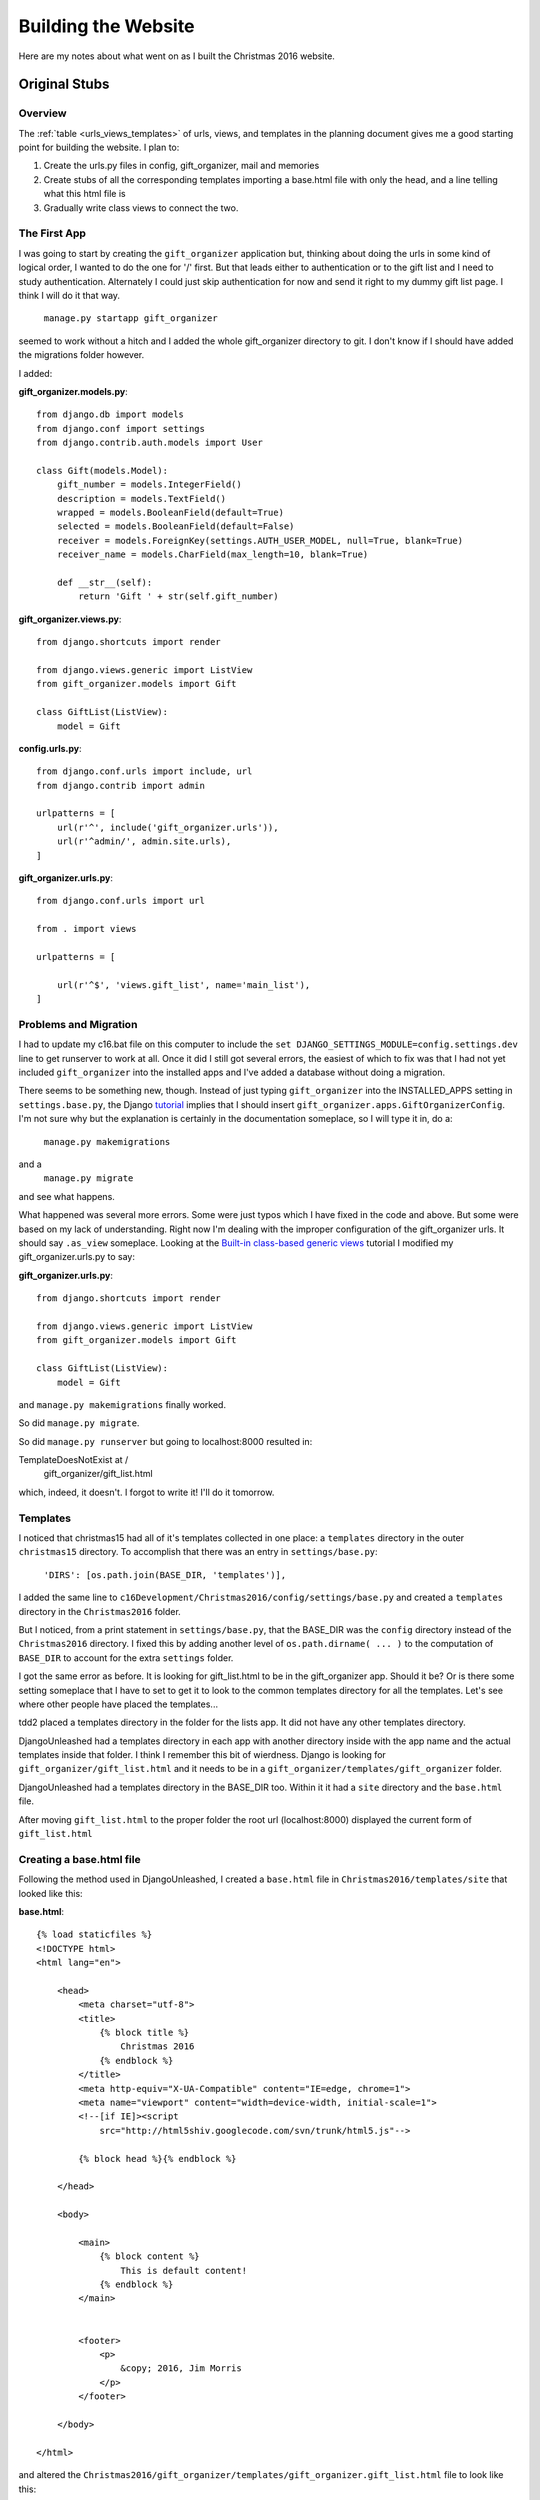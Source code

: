 Building the Website
====================

Here are my notes about what went on as I built the Christmas 2016 website.

Original Stubs
--------------

Overview
++++++++

The :ref:`table <urls_views_templates>` of urls, views, and templates in the planning document gives me a good starting
point for building the website. I plan to:

#. Create the urls.py files in config, gift_organizer, mail and memories

#. Create stubs of all the corresponding templates importing a base.html file with only the head, and a line telling
   what this html file is

#. Gradually write class views to connect the two.

The First App
+++++++++++++

I was going to start by creating the ``gift_organizer`` application but, thinking about doing the urls in some kind of
logical order, I wanted to do the one for '/' first. But that leads either to authentication or to the gift list and I
need to study authentication. Alternately I could just skip authentication for now and send it right to my dummy gift
list page. I think I will do it that way.

    ``manage.py startapp gift_organizer``

seemed to work without a hitch and I added the whole gift_organizer directory to git. I don't know if I should have
added the migrations folder however.

I added:

**gift_organizer.models.py**::

    from django.db import models
    from django.conf import settings
    from django.contrib.auth.models import User

    class Gift(models.Model):
        gift_number = models.IntegerField()
        description = models.TextField()
        wrapped = models.BooleanField(default=True)
        selected = models.BooleanField(default=False)
        receiver = models.ForeignKey(settings.AUTH_USER_MODEL, null=True, blank=True)
        receiver_name = models.CharField(max_length=10, blank=True)

        def __str__(self):
            return 'Gift ' + str(self.gift_number)

**gift_organizer.views.py**::

    from django.shortcuts import render

    from django.views.generic import ListView
    from gift_organizer.models import Gift

    class GiftList(ListView):
        model = Gift

**config.urls.py**::

    from django.conf.urls import include, url
    from django.contrib import admin

    urlpatterns = [
        url(r'^', include('gift_organizer.urls')),
        url(r'^admin/', admin.site.urls),
    ]

**gift_organizer.urls.py**::

    from django.conf.urls import url

    from . import views

    urlpatterns = [

        url(r'^$', 'views.gift_list', name='main_list'),
    ]

Problems and Migration
++++++++++++++++++++++

I had to update my c16.bat file on this computer to include the ``set DJANGO_SETTINGS_MODULE=config.settings.dev`` line
to get runserver to work at all. Once it did I still got several errors, the easiest of which to fix was that I had
not yet included ``gift_organizer`` into the installed apps and I've added a database without doing a migration.

There seems to be something new, though. Instead of just typing ``gift_organizer`` into the INSTALLED_APPS setting in
``settings.base.py``, the Django `tutorial <https://docs.djangoproject.com/en/1.10/intro/tutorial02/>`_ implies
that I should insert ``gift_organizer.apps.GiftOrganizerConfig``. I'm not sure why but the explanation is certainly in
the documentation someplace, so I will type it in, do a:

    ``manage.py makemigrations``

and a
    ``manage.py migrate``

and see what happens.

What happened was several more errors. Some were just typos which I have fixed in the code and above. But some were
based on my lack of understanding. Right now I'm dealing with the improper configuration of the gift_organizer urls.
It should say ``.as_view`` someplace. Looking at the
`Built-in class-based generic views <https://docs.djangoproject.com/en/1.10/topics/class-based-views/generic-display/>`_
tutorial I modified my gift_organizer.urls.py to say:

**gift_organizer.urls.py**::

    from django.shortcuts import render

    from django.views.generic import ListView
    from gift_organizer.models import Gift

    class GiftList(ListView):
        model = Gift

and ``manage.py makemigrations`` finally worked.

So did ``manage.py migrate``.

So did ``manage.py runserver`` but going to localhost:8000 resulted in:

TemplateDoesNotExist at /
    gift_organizer/gift_list.html

which, indeed, it doesn't.  I forgot to write it! I'll do it tomorrow.

Templates
+++++++++

I noticed that christmas15 had all of it's templates collected in one place:  a ``templates`` directory in the outer
``christmas15`` directory.  To accomplish that there was an entry in ``settings/base.py``:

    ``'DIRS': [os.path.join(BASE_DIR, 'templates')],``

I added the same line to ``c16Development/Christmas2016/config/settings/base.py`` and created a ``templates`` directory
in the ``Christmas2016`` folder.

But I noticed, from a print statement in ``settings/base.py``, that the BASE_DIR was the ``config`` directory instead of the
``Christmas2016`` directory. I fixed this by adding another level of ``os.path.dirname( ... )`` to the computation of
``BASE_DIR`` to account for the extra ``settings`` folder.

I got the same error as before. It is looking for gift_list.html to be in the gift_organizer app. Should it be? Or is
there some setting someplace that I have to set to get it to look to the common templates directory for all the
templates. Let's see where other people have placed the templates...

tdd2 placed a templates directory in the folder for the lists app. It did not have any other templates directory.

DjangoUnleashed had a templates directory in each app with another directory inside with the app name and the actual
templates inside that folder. I think I remember this bit of wierdness. Django is looking for
``gift_organizer/gift_list.html`` and it needs to be in a ``gift_organizer/templates/gift_organizer`` folder.

DjangoUnleashed had a templates directory in the BASE_DIR too. Within it it had a ``site`` directory and the
``base.html`` file.

After moving ``gift_list.html`` to the proper folder the root url (localhost:8000) displayed the current form of
``gift_list.html``

Creating a base.html file
+++++++++++++++++++++++++

Following the method used in DjangoUnleashed, I created a ``base.html`` file in ``Christmas2016/templates/site`` that
looked like this:

**base.html**::

    {% load staticfiles %}
    <!DOCTYPE html>
    <html lang="en">

        <head>
            <meta charset="utf-8">
            <title>
                {% block title %}
                    Christmas 2016
                {% endblock %}
            </title>
            <meta http-equiv="X-UA-Compatible" content="IE=edge, chrome=1">
            <meta name="viewport" content="width=device-width, initial-scale=1">
            <!--[if IE]><script
                src="http://html5shiv.googlecode.com/svn/trunk/html5.js"-->

            {% block head %}{% endblock %}

        </head>

        <body>

            <main>
                {% block content %}
                    This is default content!
                {% endblock %}
            </main>


            <footer>
                <p>
                    &copy; 2016, Jim Morris
                </p>
            </footer>

        </body>

    </html>

and altered the ``Christmas2016/gift_organizer/templates/gift_organizer.gift_list.html`` file to look like this:

**gift_list.html**::

    {% extends parent_template|default:"base.html" %}

    <h2>This is going to be the gift_list.html file.</h2>

When reloading localhost:8000 I got an error saying:  **TemplateDoesNotExist at /** and it listed **base.html** on the
next line. The "Template-loader postmortem" said that it was looking for it in ``.../templates/base.html`` where ... =
``BASE_DIR``. I wonder how, and why, DjangoUnleashed got it to notice the ``site`` folder.

Putting ``base.html`` directly into the ``.../templates/`` directory worked better, but did not include
``gift_list.html``, probably because I didn't have a content block in that file. Correcting ``gift_list.html`` to::

    {% extends parent_template|default:"base.html" %}

    {% block content %}

        <h2>This is going to be the gift_list.html file.</h2>

    {% endblock %}

made it work properly. (But I think I want to add a stub header to ``base.html``. I did. It worked.)

I will have to read up in the book *Django Unleashed* to see how and why he used the ``site`` folder.

Ah! A closer look showed me that ``base.html`` was NOT under the ``site`` folder but along side of it! The ``site``
folder contained an ``about.html`` page. Now I can proceed to add templates and urls and stub in most of the website.

Adding More Pages
+++++++++++++++++

I find that when I mapped ``gift/select/`` and ``gift/n/`` to DetailViews I could not get to the right page (actually,
I never made a page for ``gift/select/``.) Instead I got an error::

    AttributeError at /gift/select/

    Generic detail view Select must be called with either an object pk or a slug.

That could be because I've never added any gifts to the database. I know there is a way to add test gifts but I don't
know if I'm up to it.

Reading a bit of Chapter 5 of *Django Unleashed*, I've learned that I can create my own Class Based Views (CBVs) by
inheriting from View::

    from django.views.generic import View

    ...

    class GiftList(View)

    def get(self, request)
        ...
        return render(request, *template*, {*context*})

This might avoid the AttributeError above and serve as a more gentle introduction to Generic Class Based Views (GCBVs).

Results of Using Class Based Views (CBVs)
+++++++++++++++++++++++++++++++++++++++++

The GiftList view and the Select view seemed to work well. In fact, I was able to direct the Select view to the
``gift_list.html`` template.

I had a learning experience when testing the SingleGift view however. The url pattern I am using:

    ``url(r'^(?P<gift_number>[0-9]+)/$', SingleGift.as_view()),``

sends ``gift_number`` as an attribute to the ``get`` method of the SingleGift CBV. It took a while to realize that I had
to code the ``get`` method as follows::

    def get(self, request, gift_number=None):
        return render(request, self.template_name, {})

Now let's see if I can use the ``gift_number`` in the template:

**single_gift.html**::

    {% extends parent_template|default:"base.html" %}

    {% block content %}

        <h2>This is going to be the single_gift.html page.</h2>
        <h3>It will display gift number {{ gift_number }}</h3>

    {% endblock %}

That didn't work. It only displayed '**It will display gift number**' on the second line. Perhaps I have to include it
in the context somehow.

Yep, that was it! Here is the return line in the SingleGift view:

    ``return render(request, self.template_name, {'gift_number':gift_number})``

Continuing to Stub in the Website
+++++++++++++++++++++++++++++++++

It occurs to me that the urls as defined in the :ref:`planning document <urls_views_templates>` are not quite right. The
urls for comments, remarks and perhaps trades, need to have a reference to which gift is being commented on, which trade
is being initiated, responded to, or remarked upon. Thus, the urls should be:

+------------------------------+------------------------------+--------------------------------+
| url                          | view                         | template                       |
+==============================+==============================+================================+
| /                            | authenticate                 | login.html or redirect to list |
+------------------------------+------------------------------+--------------------------------+
| /gift/list/                  | gift_organizer.giftlist      | gift_list.html                 |
+------------------------------+------------------------------+--------------------------------+
| /gift/n/                     | gift_organizer.gift          | single_gift.html               |
+------------------------------+------------------------------+--------------------------------+
| /gift/n/comment/             | gift_organizer.edit_comment  | comment_edit.html              |
+------------------------------+------------------------------+--------------------------------+
| /gift/n/comment/edit/        | gift_organizer.edit_comment  | comment_edit.html              |
+------------------------------+------------------------------+--------------------------------+
| /gift/n/comment/delete/      | gift_organizer.erase_comment | comment_delete.html            |
+------------------------------+------------------------------+--------------------------------+
| /gift/n/trade/initiate/      | gift_organizer.request_trade | trade_request.html             |
+------------------------------+------------------------------+--------------------------------+
| /gift/n/trade/respond/       | gift_organizer.answer_trade  | trade_answer.html              |
+------------------------------+------------------------------+--------------------------------+
| /gift/n/trade/remark/        | gift_organizer.remark        | trade_remark.html              |
+------------------------------+------------------------------+--------------------------------+
| /gift/n/trade/remark/edit/   | gift_organizer.remark.edit   | trade_remark_edit.html         |
+------------------------------+------------------------------+--------------------------------+
| /gift/n/trade/remark/delete/ | gift_organizer.erase_remark  | delete_remark.html             |
+------------------------------+------------------------------+--------------------------------+
| /mail/invitation/            | mail.send_invitation         | invitation.html                |
+------------------------------+------------------------------+--------------------------------+
| /mail/compose/               | mail.compose                 | compose.html                   |
+------------------------------+------------------------------+--------------------------------+
| /memories/create/            | memories.create              | memory_edit.html               |
+------------------------------+------------------------------+--------------------------------+
| /memories/edit/              | memories.edit                | memory_edit.html               |
+------------------------------+------------------------------+--------------------------------+
| /memories/delete/            | memories.erase               | memory_delete.html             |
+------------------------------+------------------------------+--------------------------------+

I'll try this out with an attempt to access a ``get__comment.html`` page. I will need to:

#. Create the page expecting a gift_number to be displayed.

#. Create the Comment model in ``gift_organizer/models.py``.

#. Write the urlconf to call the view.

#. Write the view to call the page.

When I tried it and it worked -- first time!

I will try to create a urlconf to call the same page for editing a comment (later this will have to be limited, somehow,
to the user who made the comment.)

    urlconf:  ``url(r'^(?P<gift_number>[0-9]+)/comment/edit/$', EditComment.as_view()),``

That worked too, though I later decided to call the view CommentEdit to be consistent with the urlconf.

Adding the ``comment_delete.html`` page was a simple extension of the process: create the template, write the urlconf,
write the view class.

By the way, so far I am only writing a ``get()`` method in each view class. Later I will at least have to add ``post()``
methods.

The Memories App
++++++++++++++++

The next easy thing is to add the urlconfs for the Memories app. This will require:

#. Creating the app.

#. Add the app to the ``settings.py`` file under ``INSTALLED_APPS``. (I forgot to do this and it couldn't find my
   templates. Then it couldn't find ``memory.apps.MemoryConfig`` because I created the app as "memories" and later
   changed it to "memory." I got into apps.py and changed the name to MemoryConfig and all was well.)

#. Writing its templates in the proper directory.

#. Writing its urlconfs.

#. Include its urls in config/urls.py

#. Creating its model(s)

#. Writing its view classes.

The Mail App
++++++++++++

I suppose the next easy one to do is the ``mail`` app or perhaps I should call it the ``email`` app. I think ``email``
is a more descriptive term for what it is supposed to do, which is to manage sending admin e-mails and trading e-mails.
(It turned out that I can't use email because "'email' conflicts with the name of an existing Python module and cannot
be used as an app name.")

I will:

#. Create the app:  ``manage.py startapp mail``.

#. Add it to version control.

#. Add the app to the ``base.py`` file in the ``settings`` folder under ``INSTALLED_APPS``.

#. Write its templates (``email_invitation.html``, ``email_compose.html``, ``email_trade.html``).

#. Write its urlconfs and connect them through ``config/urls.py``.

#. Write its view classes.

After a few battles with typos and changes of mind as to the naming of things, it all worked. But it's quite clear I
have to better define what, exactly, the trading feature is supposed to be.

I decided NOT to use the :ref:`Trading Post idea <trading_post_ideas>`. It didn't seem to be a lot of fun for the amount
of work it was going to cause. Instead I might be able to implement a
:ref:`Christmas Story idea <replacement_for_trading_post>` in which family members collaborate on writing a crazy
Christmas Story. This may require learning some things I don't know how to do, but it would be more worth it than the
Trading Post idea!

The User App
++++++++++++

Until I figure out how to start on the :ref:`Christmas Story <replacement_for_trading_post>` idea this should be the
last app to implement before beginning to fill out the stubs I have now. The implementation of the user profile in
*Django Unleashed* will be worth looking at before I start on this however...

Following Chapter 19
********************

Chapter 19 of *Django Unleashed* is about creating login and logout pages.  I'm going to try to follow the whole setup
there and then adapt it to my own wishes.

Preliminaries
^^^^^^^^^^^^^

Following the information in the chapter I created a user app:

    ``manage.py startapp user``

added it to INSTALLED_APPS in base.py following the new syntax:

    ``'user.apps.UserConfig',``

created a ``user/urls.py`` file::

    urlpatterns = [

    ]

.. _rooturl:

and pointed ``config/urls.py`` to that file (see last line below)::

    urlpatterns = [
    url(r'^', include('gift_organizer.urls')),
    url(r'^admin/', admin.site.urls),
    url(r'^gift/', include('gift_organizer.urls')),
    url(r'^memory/', include('memory.urls')),
    url(r'^mail/', include('mail.urls')),
    url(r'^user/', include('user.urls')),
    ]

:ref:`See a later change to the file above. <two_changes>`

Url Patterns
^^^^^^^^^^^^

Then I got working on creating a login page. First, the urlpattern:

**user/urls.py**::

    from django.conf.urls import url
    from django.contrib.auth import views as auth_views
    from django.contrib.auth.forms import AuthenticationForm
    from django.views.generic import RedirectView

    urlpatterns = [
        url(r'^login/$',
            auth_views.login,
            {'template_name': 'user/login.html'},
            name='login'),
    ]

I'm not sure I'm going to be keeping the AuthenticationForm but I like what he's showing me about overriding the
'template_name' parameter by making it a key in a dictionary.

After some discussion about how he wanted to include the login form on the logged out page, which is something I want to
do too, he presented the necessary url for logging out::

        url(r'^logout/$',
            auth_views.logout,
            {'template_name': 'user/logged_out.html',
             'extra_context': {'form': AuthenticationForm}},
            name='logout'),

But, he says, there's a problem. This is going to be over-ridden by the login and logout patterns in the admin app, so
I need to update the r'^user/' entry in the config/urls.py file like so::

    url(r'^user/',
        include('user.urls',
                app_name='user',
                namespace='dj-auth')),

Then, in order to get the login page when one first enters the site, the following is added as the first urlpattern in
**user/urls.py**::

    url(r'^$',
        RedirectView.as_view(
            pattern_name='dj-auth:login',
            permanent=False)),

The Login Template
^^^^^^^^^^^^^^^^^^

He created a new base_user.html file, which in my program will extend the ``Christmas2016/templates/base.html`` file, to
form the foundation of all the user templates:

    ``{% extends parent_template|default:"base.html" %}``

I haven't done this yet, but it might be a good practice to follow. I'll have to read about why he does it that way.
Here is my version of his ``login_form.html`` file::

    <form
        action="{% url 'dj-auth:login' %}"
        method="post">
        {% csrf_token %}
        {{ form.as_p }}
        <button type="submit">
            {{ login_button|default:'Log in' }}
        </button>
    </form>

Then, at last, the ``login.html`` file:

**user/templates/user/login.html**::

    {% extends parent_template|default:"user/base_user.html" %}

    {% block title %}
        {{ block.super }} - Login
    {% endblock %}

    {% block content %}
        {% include "user/login_form.html" %}
    {% endblock %}

Testing the Login Template
^^^^^^^^^^^^^^^^^^^^^^^^^^

This will be ugly without all the css formatting but all I'm doing now is seeing if it works. If it does I will spend
some time below explaining each part to myself.

I did get to the login page, and there was a form there I could use to login. When logging in as the superuser I made of
myself last night, I got a "Page not found" error, which was not unexpected since I haven't created a place for it to go
yet. It tries to go to a non-existent /accounts/profile/ URL which is explained in section 19.5.4 of *Django Unleashed*.

The logged_out.html Template
^^^^^^^^^^^^^^^^^^^^^^^^^^^^

One only gets to this by clicking on a Logout button. That is probably why it is called ``logged_out.html`` instead of
``logout.html``. I add that button in the step after this one. Here is the file:

**user/templates/user/logged_out.html**::

    {% extends parent_template|default:"user/base_user.html" %}

    {% block title %}
        {{ block.super }} - Logged Out
    {% endblock %}

    {% block content %}
        <p>You have successfully logged out.</p>
        {% include "user/login_form.html"
            with login_button='Log Back In' %}
    {% endblock %}

Following the instructions to get this to work I edited the <main> tag of the ``Christmas2016/templates/base.html`` file
as follows:

**Christmas2016/templates/base.html**::

            <main>
                {% block content %}
                {% if user.is_authenticated %}
                    <li><a href="{% url 'dj-auth:logout' %}">
                        Log Out</a>
                    </li>
                {% else %}
                    <li>
                        <a href="{% url 'dj-auth:login' %}">
                            Log In
                        </a>
                    </li>
                {% endif %}
                    This is default content!
                {% endblock %}
            </main>

Also, I added an import near the top of ``config/base.py``:

    ``from django.core.urlresolvers import reverse_lazy``

and added the following constants to the bottom::

    LOGIN_REDIRECT_URL = reverse_lazy('gift_list')
    LOGIN_URL = reverse_lazy('dj-auth:login')
    LOGOUT_URL = reverse_lazy('dj-auth:logout')

Testing the New Pages
^^^^^^^^^^^^^^^^^^^^^

I learned that I had to include ``{{ block.super }}`` in the ``{% block content %}`` blocks of both ``login.html`` and
``logged_out.html`` in order for it to get the new content under the ``{% block content %}`` of ``base.html``. I need
to do that in the other templates as well it seems to me.

Also, I learned that ``{% include "user/login_form.html" with login_button='Log Back In' %}`` seems to need to be on one
line. I can't let it wrap to the next line apparently.

Now to figure out how all this stuff works:

The Workings of the Login and Logged_Out Pages
^^^^^^^^^^^^^^^^^^^^^^^^^^^^^^^^^^^^^^^^^^^^^^

A user who is not logged in types ``user/login/`` into the browser's address line. Django uses the url pattern:::

    url(r'^user/',
        include('user.urls',
                app_name='user',
                namespace='dj-auth')),

from ``config/urls.py`` to direct attention, via the app_name parameter, to ``user.urls`` where this pattern:::

    url(r'^$',
        RedirectView.as_view(
            pattern_name='dj-auth:login',
            permanent=False)),

is used to call the view class named ``RedirectView`` from ``django.views.generic``. This actually sends the response to
``user/templates/user/login.html`` where:

    ``{% extends parent_template|default:"user/base_user.html" %}``

makes it include/extend the ``user/base_user.html`` template which in turn contains:

    ``{% extends parent_template|default:"base.html" %}``

which makes it include/extend the ``base.html`` file in the site's template folder: ``Christmas2016/templates/``.

The first part of that file::

    {% load staticfiles %}
    <!DOCTYPE html>
    <html lang="en">

        <head>
            <meta charset="utf-8">
            <title>
                {% block title %}
                    Christmas 2016
                {% endblock %}
            </title>
            <meta http-equiv="X-UA-Compatible" content="IE=edge, chrome=1">
            <meta name="viewport" content="width=device-width, initial-scale=1">
            <!--[if IE]><script
                src="http://html5shiv.googlecode.com/svn/trunk/html5.js"-->

            {% block head %}{% endblock %}

        </head>

loads the staticfiles, which I am currently not using, provides the html header information along with a Django block
named ``title`` for the browser tab containing "Christmas 2016" and another block named ``head`` which other templates
may use to include optional information for the html <head> section.

The second part of the ``base.html`` file::

        <body>

            <header>
                <p>
                    <h1>Christmas 2016</h1>
                </p>
            </header>

            <main>
                {% block content %}
                    {% if user.is_authenticated %}
                        <li><a href="{% url 'dj-auth:logout' %}">
                            Log Out</a>
                        </li>
                    {% else %}
                        <li>
                            <a href="{% url 'dj-auth:login' %}">
                                Log In
                            </a>
                        </li>
                    {% endif %}
                    This is default content!
                {% endblock %}
            </main>


            <footer>
                <p>
                    &copy; 2016, Jim Morris
                </p>
            </footer>

        </body>

    </html>

creates the body of the stubbed in webpage. The <header> simply says "Christmas 2016" while the <main> section provides
a content block which, if the user is authenticated already, creates a "Log Out" link. If the user is not logged in, it
creates a "Log In" link. Then it inserts a line of "default content." The <main> section is followed by the <footer>
section.

The rest of ``login.html``:::

    {% block title %}
        {{ block.super }} - Login
    {% endblock %}

    {% block content %}
        {{ block.super }}
        {% include "user/login_form.html" %}
    {% endblock %}

overrides the ``title`` block by adding " - Login" to the "Christmas 2016" title provided by ``base.html``. Then it
overrides/replaces the ``content`` block by taking everything in the ``content`` block in ``base.html`` (by means of
``{{ block.super }}`` and including the template ``user/login_form.html``.

**user/templates/login_form.html**::

    <form
        action="{% url 'dj-auth:login' %}"
        method="post">
        {% csrf_token %}
        {{ form.as_p }}
        <button type="submit">
            {{ login_button|default:'Log in' }}
        </button>
    </form>

The ``login_form.html`` file, which is included in ``login.html`` and ``logged_out.html`` to make it easier to log back
in, defines an html <form> whose ``action`` is to call the ``dj-auth:login`` url and whose ``method`` is ``post``. The
rest of the form accesses the ``{% csrf_token %}`` and creates a "Log in" button. There is a:

    ``{{ form.as_p }}``

line that actually builds the Django form and places it into html ``<p>`` tags. The form is supplied, invisibly in our
case, by the view which is Django's RedirectView.

.. _two_changes:

Two Small Changes
+++++++++++++++++

**First**, the url patterns in :ref:`config/urls.py <rooturl>` was pointing the root url to the gift_exchange. When someone enters
the site I want them to be directed to the login page.  If they enter the root url in the browser address bar, then I
want them directed to the gift_exchange. As a start I changed the root url pattern in ``config/urls.py`` to:

    ``url(r'^', include('user.urls')),``

This directs the entering user to the login page immediately, which is what I wanted, but if they should type in the
root url as a logged in user, it still sends them to the login page. That shouldn't be too difficult to change ... but
how?

**Second**, I decided to change the name of the ``gift_organizer`` app to be simpler to write. Using PyCharm's refactoring,
I changed it simply to ``gifts``. It seemed to be working from within PyCharm but, when trying to access a page I
learned that it had missed an (unused) import statement in ``gifts/views.py``. Fixing that seemed to solve the problem,
at least ``manage.py runserver`` worked but I discovered the change was not applied within the ``gifts/templates``
directory. Inside that was still the ``gift_organizer`` folder containing the templates. Changing its name only got me
a little farther though. All of the template tags that said
``{% extends parent_template|default:"gift_organizer/base_gift_organizer.html" %}`` had to be changed also. Fixing that
finally got it to work . . . at least I think it did.

Filling Out the Stubs
---------------------

It would be good to get the basic website working while I figure out how to implement the
:ref:`Christmas Story <replacement_for_trading_post>` idea, but to do that I will have to, once again, figure out how
to do the authentication.

The base.html File
++++++++++++++++++

This file, which appears on all of the pages, should be filled in first. I plan to copy it from last year's site step by
step.

The first thing I noticed was that the ``base.html`` file last year was a bare skeleton that provided a simple approach
to the html overhead, the <title> and the link to the css file. In the <body> tag there were a couple of includes, one
for ``header.html`` and the other for ``footer.html``. The ``header.html`` file was where, obviously, the header was
designed. It included a ``{% block content}`` section but I'm not sure it needed to, the ``footer.html`` file did not.
Also, all the templates included a Django tag: ``{% load staticfiles %}`` near the top.

I like the idea of separate ``header.html`` and ``footer.html`` files. I will build them up gradually.

Simply copying what I had for the header and footer in ``base.html`` and writing the ``{% include <file> %}`` tags in
``base.html`` worked without a hitch. Removing the rest of what I had under the ``<main>`` tag in ``base.html`` to being
within the ``<header>`` tag of ``header.html`` also worked without difficulty. Now I need to study a bit on static files
again before I decide on the best way to include the static files such as my css file and the images. Webfaction wants
them in a whole separate static app, and I remember a whole rigamarole about a ``collectstatic`` command that I never
really understood. Time to study.

Static Files
++++++++++++

Information on how Webfaction handles static files and how to use ``collectstatic`` can be found here:
https://docs.webfaction.com/software/django/getting-started.html?highlight=static%2520files#configuring-django-to-serve-static-media

Without further study, my thoughts are that once I have designated the static app that is to keep the static files, and
once I have all my static files in the places they belong: gift images to the gifts app, header image, css files and the
like to a static folder in Christmas2016?, then I run collect static and they all go to the right place which is used to
serve them later. I need to test this, though, to make sure the files are not being served from their original folders.
I can make changes in the files in one place or the other to test this. What I'm still not clear on, however, is whether
I have to store all those unused static files when I deploy the program online. That would seem wasteful, but that is
what they seem to be recommending. More study is necessary.

*Django Unleashed*, Chapter 16, pages 373 through 381, has a fairly clear explanation:

#. Django has a built-in staticfiles app that works much like the template system

#. It automatically looks for static files in apps in the folder named according to the STATIC_URL in the settings file

#. I should "namespace" the files in the ``static`` folder just like with the template system:
   ``app_folder/static/appname/file``

#. If I have any static files that I want to save outside any of the apps, I should include it in the
   STATICFILES_DIRS tuple in the settings file.  (See example on page 376)

#. The tag {% load staticfiles %} is placed at the top of html templates to allow the static files to be used. I gather
   it is something like ``import`` in Python

#. I gather that the ``collectstatic`` command is mostly for deployment, allowing all of the static files from all the
   apps to be collected into one place, the STATIC_ROOT folder.  -- such as the folder for the static app on webfaction.

Yet, I've seen ``collectstatic`` used before during development. Perhaps just for educational purposes?

The Django documentation has some more information, of course. It can be found at:

https://docs.djangoproject.com/en/1.10/howto/static-files/

and

https://docs.djangoproject.com/en/1.10/howto/static-files/deployment/

and the pages they refer to.

The Django documentation, however, indicates that the template tag for loading static files is:

``{% load static %}`` instead of ``{% load staticfiles %}``.  Hmm...

I think I will add a series of ``/static/`` folders to my app directories, a ``/static/`` folder to my main
``Christmas2016`` directory for the whole site, and a ``collected_static_files`` folder in the ``c16Development``
directory just to be able to experiment with it all and see how it works.

Site-wide Static Files
++++++++++++++++++++++

In the ``Christmas2016`` folder I created a ``static`` folder with another ``site`` folder inside it for namespacing.
In the ``site`` folder I created three other folders:  ``css``, ``fonts``, and ``images``. I copied all of last year's
common static files into these directories, changing the name of ``christmas15.css`` to ``christmas16.css``.

I experimented with the ``STATICFILES_DIRS`` tuple in the ``config/settings/base.py`` file and learned that the proper
setting is:

    ``os.path.join(BASE_DIR, 'static', 'site')``

Filling out the header.html template
++++++++++++++++++++++++++++++++++++

I am carrying over the christmas15 header.html file piece by piece. When trying to login, however, it wasn't taking any
of my expected logins. I hadn't named myself a superuser on this computer yet: the one at the rectory in South Haven.
Doing a ``manage.py createsuperuser`` with a username of Jim, e-mail of FrJamesMorris@gmail.com and a password of
``ChristmasJim2016`` the superuser was created successfully and allowed me to enter into the programs /admin/ page.
Logging in through the paritially completed ``header.html`` template worked perfectly.

I copy/pasted the whole second section -- the {% else %} part and had to make some other changes too. My first name
wasn't given after the "Merry Christmas " message so I got into the /admin/ page and added my first and last names. The
<form action="/accounts/auth/" ... from last year did not work, and I didn't want to add the actual url so I figured
out that inserting {% url 'dj-auth:login' %} did the trick. I'm still getting some extra login edit boxes on the logout
page so I will have to change it.

That was easy enough. I just had to remove the line that brought in the ``login_form.html`` template.

But I noticed that going to the root url, even when already logged in, sends me to the ``/user/login/`` page. That
can't be right. Maybe adding some logic in the view will help.

But there are no views! At least not any that I've programmed. I'm using Django's ``auth_views.login`` and
``auth_views.logout`` and I can't remember what, exactly, they do. Time to study *Django Unleashed* again.

Actually, I may have found what I needed on the Django website:

https://docs.djangoproject.com/en/1.10/topics/auth/default/#using-the-views

I will try adapting the url to:

**user/urls.py**::

        url(r'^login/$',
            auth_views.login,
            {'template_name': 'user/login.html',
             'redirect_field_name': 'gifts/gift_list.html',
             'redirect_authenticated_user': True },
            name='login'),

That seemed to do the trick!

At some point I'll have to make sure only authenticated users can enter the other templates. According to the
documentation, I can use a ``login_required()`` decorator.  See
https://docs.djangoproject.com/en/1.10/topics/auth/default/#using-the-views

Unauthenticated Visitors
++++++++++++++++++++++++

The original login page needs a message. Currently it is blank. I think the message simply needs to be added to the
``login.html`` page. Copying and adapting from last year's ``login.html`` page worked well but I don't like the way it
is styled. Changing the .info information in ``christmas16.css`` as follows::

    .info {
        margin-bottom: 20px;
        margin-left: 150px;
        padding: 10px;
        height: auto, 100px;
        width : 60%;
        border: 2px solid green;
        background-color: #f0f0f0;
        color: #208020;
        font-family: Alpine;
        font-size: 120%;
        font-style: bold;
        }

adding the margin-left, width and border properties improved the appearance but I wonder if there is some sort of
centering ability in css. A quick look didn't show me any but, in the process, I noticed my header doesn't look too
good with a narrow screen -- like on a cell phone. I may have to leave it that way for now. Maybe I can fix it later.

I still have to update the header file to this year's version. Namely, I need to add a means for the users to add their
Christmas memories to the site themselves and give them a way to access the Christmas Story we will, hopefully, be
writing together.

Thoughts: It may look best if I put the memory below the bottom red line, and add a couple of buttons or text links
between the red line and the comment. That way the appearance of the top part of the header would always be the same
and there would be no variation in how the bottom of the logo image affects the placement of the other elements of the
header.

I should copy some old memories over to the new site to see how this will look. I'm thinking I need to get into the
actual site online, get into the /admin/ page, then see if I can somehow copy them all at once or if I need to copy them
one at a time.

Using the Admin App
+++++++++++++++++++

I was surprised to find out that only the ``Users`` model was available on the ``/admin/`` page. The ``/admin/`` app is
discussed in *Django Unleashed* chapter 23. To get my other models recognized I have to import them into each app's
``admin.py`` file and register them with a line like:

``admin.site.register(<model_name>)``

I did this for the gifts app and the memory app and now I have the models available.

Finishing the User Model
++++++++++++++++++++++++

But to be able to add memories, I need to have a set of users. As long as I have to do that I might as well learn how
to add a user profile to Django's default user model. Time for more study!

I found some information in *Django Unleashed*, Chapter 23, section 23.4.4 but it seemed more complicated than what I
had last year and what I need for this year. In the end I just copied what I had last year.

**user/admin.py**::

    from django.contrib import admin
    from django.contrib.auth.models import User
    from django.contrib.auth.admin import UserAdmin

    from .models import UserProfile

    # Register your models here.
    class UserProfileInline(admin.StackedInline):
        model = UserProfile
        can_delete = False
        verbose_name_plural = 'user profiles'

    class UserAdmin(UserAdmin):
        inlines = (UserProfileInline, )

    admin.site.unregister(User)
    admin.site.register(User, UserAdmin)

Now I have to enter all the users over again, and Django now seems to be insisting that passwords contain at least
eight characters. Here is a table of this year's family information:

<Deleted and moved to ``private.rst``>

Perhaps I can write a quick program to generate passwords from family members' first and last names in a consistent
way.

I did. I put it in a new folder inside c16Development and do not include in in version control. Here it is::

    # generate_passwords.py

    """
    This program is written to generate passwords from the first and last names of family members for use in the
    Christmas2016 website. It takes a list of tuples containing the first and last names, selects the lower case of
    the first lettes of the family member's first and last name, then computes a six-digit number to follow the two
    letters. The sum of the ascii codes and the product of the ascii codes of all of the letters of the first and last
    names are added together and truncated, if necessary, to six digits.
    """

    import random

    NAMES = [
        ('Ben', 'Ruby'),
        ('Bill', 'Jay'),
        ('Bob', 'Cable'),
        ('Brian', 'Morris'),
        ('Brian', 'Ruby'),
        ('Charlie', 'Cable'),
        ('Chau', 'Morris'),
        ('Craig', 'Morris'),
        ('Dave', 'Morris'),
        ('Evan', 'Cable'),
        ('Harry', 'Barr-Morris'),
        ('Jacob', 'Cable'),
        ('Janet', 'Cable'),
        ('Jim', 'Morris'),
        ('Joyce', 'Morris'),
        ('Katelyn', 'Cable'),
        ('Kevin', 'Morris'),
        ('Madeline', 'Jay'),
        ('Marisa', 'Ruby'),
        ('Matt', 'Cable'),
        ('Nancy', 'Barr'),
        ('Nolan', 'Cable'),
        ('Scott', 'Morris'),
        ('Tom', 'Cable')
    ]

    def generate(name):

        two_char = name[0][0].lower() + name[1][0].lower()
        full_name = name[0] + name[1]
        char_product = 1
        for char in full_name:
            char_product *= ord(char)
        numeric_string = str(char_product)[0:6]

        return two_char + numeric_string

    for name in NAMES:
        print(generate(name))

The results are seen in the table above and I have entered them into the User data table through the ``/admin/`` page.

Database Administration
+++++++++++++++++++++++

I didn't want to have to enter all that information again so I did some studying and, through the Django documentation
at:

https://docs.djangoproject.com/en/1.10/ref/django-admin/

I learned that typing

    ``manage.py dumpdata > datadump.txt``

I was able to create a ``datadump.txt`` file containing all the information I had entered. I do not want it in version
control but it is on the rectory computer in the Christmas2016 directory so I can use it to try to load the data into
my home computer by:

    ``manage.py loaddata datadump.txt``

I think I should do a git pull first, though, just to have all the models in place.

Kalamazoo: I just did that git pull successfully. I happened to think, though, loaddata may not work before doing a
migration first. I created the UserProfile model on the Rectory computer. Does this one know anything about it? I'll
just try ``loaddata`` before doing the migrate to find out what happens. First, though, I need to copy the files which
I transferred through OneDrive.

Hmm... the error I got was:

    ``CommandError: Problem installing fixture 'datadump': txt is not a known serialization format.``

so I need to study to figure out the format I should have used. ... According to the Django documentation the default
format is JSON, so I'll change the extension to .json and see if that works. ... It didn't, but I'm not sure migrating
will help. It gave me the following error:

``django.db.utils.IntegrityError: Problem installing fixture 'C:\Users\frjam\Documents\MyDjangoProjects\``
``c16Development\Christmas2016\datadump.json': Could not load contenttypes.ContentType(pk=1): duplicate key value``
``violates unique constraint "django_content_type_app_label_76bd3d3b_uniq"``
``DETAIL:  Key (app_label, model)=(admin, logentry) already exists.``

I'll try makemigrations and migrate just in case. ... I did the migration but got the same error. Perhaps I can figure
out how to do a ``datadump`` of just the User and UserProfile models. ... Perhaps this will work (after getting into my
rectory computer through TeamViewer:

``manage.py dumpdata User > user.json``

I had to do:

``manage.py dumpdata auth.User > user.json`` and ``manage.py dumpdata user.UserProfile > userprofile.json``

After doing this, and copying the files to Christmas2016, I was able to load the data in the user.json file but the
userprofile.json file was only two bytes in size and produced an error when I tried to load it. Checking the /admin/
page, the user information is there and it is, somehow, linked to the UserProfile model.

Getting Memories to Display
+++++++++++++++++++++++++++

This took some experimentation but I ended up with adding a function to the ``gifts/views.py`` file::

    def get_memory():
        return random.choice(Memory.objects.all())

and called it in each of the response returning functions in the various view classes. For instance::

        def get(self, request):
            return render(request, self.template_name, {'memory': get_memory() } )

I also had to change the __str__ function in the Memory model to include the whole post and not just the first few
characters.

Cleaning up the URLs
++++++++++++++++++++

I noticed that the gift list was showing up at the url: ``/gift/`` instead of ``/gift/list/``. To fix this I first
commented out the first url pattern in ``gifts/urls.py`` and copied its name to the second::

    urlpatterns = [
        # url(r'^$',
        #     GiftList.as_view(),
        #     name='gift_list'),
        url(r'^list/$',
            GiftList.as_view(),
            name='gift_list'),
        url(r'^select/$', Select.as_view()),
        url(r'^(?P<gift_number>[0-9]+)/$', SingleGift.as_view()),
        url(r'^(?P<gift_number>[0-9]+)/comment/$', EditComment.as_view()),
        url(r'^(?P<gift_number>[0-9]+)/comment/edit/$', EditComment.as_view()),
        url(r'^(?P<gift_number>[0-9]+)/comment/delete/$', DeleteComment.as_view())
    ]

but now, if someone enters just ``/gift/`` they get a page not found error. There must be a way to redirect them to the
proper place. Maybe this::

    urlpatterns = [
        url(r'^$',
            RedirectView.as_view(),
            pattern_name='gift/list/'
            permanent=False),
        url(r'^list/$',
            GiftList.as_view(),
            name='gift_list'),
        url(r'^select/$', Select.as_view()),
        url(r'^(?P<gift_number>[0-9]+)/$', SingleGift.as_view()),
        url(r'^(?P<gift_number>[0-9]+)/comment/$', EditComment.as_view()),
        url(r'^(?P<gift_number>[0-9]+)/comment/edit/$', EditComment.as_view()),
        url(r'^(?P<gift_number>[0-9]+)/comment/delete/$', DeleteComment.as_view())
    ]

That didn't work for a couple of reasons. First, the pattern_name and permanent attributes are parameters of
RedirectView.as_view(), not of url(). Second, the correct parameter to use to redirect to a url is ``url``. Thus the
correct approach to the first urlpattern is::

        url(r'^$',
            RedirectView.as_view(
            url='/gift/list/',
            permanent= False)),

but, since the default value of permanent is already ``False`` I don't really need it.

Adding the Add Memory Button
++++++++++++++++++++++++++++

Aside from the html and css changes to display the button where I wanted it to be displayed (more or less), which I
don't want to discuss here, I learned (or re-learned) that the button had to be in an html ``<form>`` tag with the
``action`` attribute set to ``/memory/create/`` and that I had to override the ``post`` method in the ``MemoryEdit``
class since the ``get`` method was not being used.

To get the memory to display properly in the header I created a ``utils.py`` file in the main ``Christmas2016``
directory which contains the ``get_memory`` method. Doing an ``import utils`` at the beginning of each app's
``views.py`` file and using ``{ 'memory': utils.get_memory(), ... } at the appropriate place in the ``return render()``
statement seems to work to get the memory displayed on every page without breaking the DRY commandment (Don't Repeat
Yourself) -- except for having to have the ``import utils`` etc. in every ``views.py`` file.

A fairly simple ``{% if memory.user == user %}`` statement preceding the Edit Memory button prevents it from being visible
unless the user who wrote it is logged in.

I changed the urlpatterns in ``memory/urls.py`` so they would indicate the memory being edited or deleted. Here is the
new form::

    urlpatterns = [
        url(r'^create/$', MemoryCreate.as_view()),
        url(r'^edit/(?P<memory_id>[0-9]+)/$', MemoryEdit.as_view()),
        url(r'^delete/(?P<memory_id>[0-9]+)/$', MemoryDelete.as_view()),
    ]

Note that I also have to write a MemoryCreate view.

I will have to figure out a way NOT to display the Add, Edit or Delete Memory buttons on the
``memory_edit.html`` or ``memory_delete.html`` pages. That would not make sense. I will have to put them into some kind
of an {% if ... %} block, but what is the condition?

I decided to change the way memories are edited. The way it was, one would have to wait until the memory came up that
one wanted to edit before editing was possible. Instead I decided to use an "Edit Memories" button that becomes visible
only when the current user has added at least one memory. To make this easier, I added a field "added_memories" to the
UserProfile model with a default of "False." It will have to be updated in the CreateMemory and DeleteMemory views.

It turned out to be a bit of a trick to refer to this new field in the ``header.html`` file.
``{% if user.userprofile.added_memories %}`` finally did the trick.

The Main Gift Page
++++++++++++++++++

Now to work on the site's main page:  ``gift_list.html``. There are some preliminaries that have to take place before I
can test this. I will have to:

#. Copy the gift image files, for both wrapped and unwrapped gifts into a ``gifts/static/gifts`` folder that I will
   create. I thought of just entering the gifts held over from last year but that might complicate the order the gifts
   appear when they are entered into the model before the others.

#. Use ``/admin/`` to enter the gifts into the database.

#. Gradually build the ``gift_list`` page.

Well, I wrote the list above some time ago and did a lot of other work first -- mostly on the User and UserProfile
models as well as on the ``header.html`` file.

Last year, the administrators e-mail buttons were on the main gift_list page. This year I am putting just one button,
"Send Emails..." in the ``header.html`` file. I think that's where it belongs, except it is another case where the
``header.html`` template is going to have to have some way of knowing what page it is heading so that it will not
render the "Send Emails..." button on the ``manage_emails.html`` page.

Copying the Gift and Comment Database Tables
++++++++++++++++++++++++++++++++++++++++++++

To copy the Gift and Comment database tables I got into ssh by opening a command prompt, without bothering to get into
a special environment like ``c16``, and typed:

``ssh jmorris@jmorris.webfactional.com``

followed by my *Dylan Selfie* password. Getting into the ``christmas15`` webapp I found that manage.py worked with the
following lines:

``python3.4 manage.py dumpdata gift_exchange.Gift > gift.json``
``python3.4 manage.py dumpdata gift_exchange.Comment > comment.json``

I used FileZilla by entering the following information:

Host: jmorris.webfactional.com
Username: jmorris
Password: *Dylan Selfie*
Port: 21

Then I could easily copy the two json files to this computer.

Now, in the c16 environment, after copying the json files to the Christmas2016 folder, I should be able to do:

``manage.py loaddata gift.json``

and

``manage.py loaddata comment.json``

Nope! I got an ``Invalid model identifier: 'gift_exchange.gift'``. Looks like a job for find and replace.

I loaded the gift.json file into PyCharm, did a find 'gift_exchange' replace with 'gifts' and so far so good. Now the
error is ``Gift has no field named 'receiverName'``. Of course not. Now it's called ``receiver_name``. Back to find and
replace.

Might as well do the same thing with ``giftNumber`` --> ``gift_number``. Now I get ``Gift has no field named
'receiverID'. Right, now it's called ``receiver``. Here we go again. Finally I had to fix "receiver": 28 and
"receiverName": "Harry" to say "receiver": null and "receiverName": "" since I don't have a user number 28 this year. (I
did the same with user 26.) This time ``manage.py loaddata gift.json`` worked.

On to the comments! Same problem with ``gift_exhange`` but that may be all this time. It was!

I had to use the ``/admin/`` page to correct set all the gifts to unselected, wrapped and selected by no one and correct
the names on the comments (since the IDs have changed). Now I should make new ``gift.json`` and ``comment.json`` files
to take to the rectory computer.

Adding the Gift Panels
++++++++++++++++++++++

Now I think I'm finally ready to finish the ``gift_list.html`` file. I'll start with just the pictures and their
captions::

    {% for gift in gift_list %}
        <div class="container">
            <div class="left-col">
                {% if gift.selected %}
                    <a href="/gift/{{ gift.gift_number }}" title="Click for larger image">
                        <img class="selected-image" alt="Image of {{ gift }}" src="{% static gift.get_image_filename %}"
                            height="100" width="150" />
                    </a>
                    <h4 class="selected-gift-text">{{ gift }}</h4>
                    <p class="selected-gift-text">Selected by {{ gift.receiver_name }}</p>
                {% else %}
                    <a href="/gift/{{ gift.gift_number }}" title="Click for larger image">
                        <img class="unselected-image" alt="Image of {{ gift }}" src="{% static gift.get_image_filename %}"
                            height="100" width="150" />
                    </a>
                    <h4 class="unselected-gift-text">{{ gift }}</h4>
                {% endif %}
            </div>
        </div>
    {% endfor %}

To get this to work I had to:

#. Modify the return statement in the GiftList view's get function to include a reference to gift_list::

    return render(request, self.template_name,
              {'memory': utils.get_memory(),
               'gift_list': Gift.objects.all().order_by('gift_number'),
               })

#. Import os into the gifts.models.py file and add a get_image_filename() function to the Gift model::

    def get_image_filename(self):
        if self.wrapped:
            status = 'wrapped'
        else:
            status = 'unwrapped'
        return os.path.join('gifts', 'images', 'gifts', status,
                            'Gift' + str(self.gift_number) + '.png')

Except for some initial confusion, since I had copied the html outside the <div class="container"> block, the
description and comment block copied over quite well from last year's version::

    <div class="text-col">
        <p class="description">{{ gift.description }}</p>
        {% for comment in gift.get_comments %}
            <p class="comment">{{ comment.comment }}</p>
        {% endfor %}
    </div>

I did remember, ahead of time, to copy over the ``get_comments()`` function from the models.py file::

    def get_comments(self):
        comments = Comment.objects.filter(giftID=self.id)
        return comments

The buttons went in without a hitch of any kind.

Plans for Finishing the Site
----------------------------

Here is a possible plan to follow while implementing the rest of the site:

#. Implement the individual gift page.

#. Implement gift selection.

#. Implement changing one's mind about a gift.

#. Implement adding a comment.

#. Implement editing a comment one has entered.

#. Implement deleting a comment one has entered.

#. Implement adding a memory.

#. Implement editing a memory one has entered.

#. Implement deleting a memory one has entered.

#. Getting e-mail to work.

#. Create a process for writing a Christmas Story and/or a Question of the Day.

Individual Gift Page
++++++++++++++++++++

This is the simplest one to implement. Here is what I copied and edited from last year::

    <div class="info">
        <p>
            Here is a larger image of {{ gift }} so that you can see it better.  Click this image to
            get back to the main page.
        </p>
    </div>

    <div>
        <a href="/gift/list/" title="Click here to return to main page.">
            <img alt="Large image of {{ gift }}" src="{% static gift.get_image_filename %}" />
        </a>

    </div>

I had to make a few changes to get it all to work. First, the ``href="/"`` from last year had to be changed to
``href="/gift/list/"`` for this year's url scheme.

More importantly, the view was not sending ``{{ gift }}`` to the page so I had to alter the SingleGift view's get
method to::

    def get(self, request, giftNumber=None):
        return render(request, self.template_name,
                      {'gift': Gift.objects.get(gift_number = giftNumber)})

Finally, since I changed the paramater ``gift_number`` to ``giftNumber`` so as not to conflict with the field name, I
had to change the corresponding urlpattern to ``url(r'^(?P<giftNumber>[0-9]+)/$', SingleGift.as_view())``. I will
probably have to do that in the other views and url patterns too.

Moving to Rectory Computer...
+++++++++++++++++++++++++++++

Just to note: I had forgotten to create a ``memory.json`` file for the memories I added to the Memory model so, through
TeamViewer, I got onto my HomeComputer, did that, and copied the ``memory.json`` file here. The file loaded fine with:
``manage.py loaddata memory.json`` but the errors I got when trying to open the root page suggested that I needed to do
a migrate. I did ``manage.py makemigrations`` and ``manage.py migrate`` and all is well.

Gift Selection
++++++++++++++

Last year this was handled by a separate view::

    def select(request):
        """
        This handles the selection of a gift by a user
        :param request:
        :return:
        """
        current_gift = Gift.objects.get(giftNumber=request.POST['gift_number'])
        current_gift.selected = True
        current_gift.receiverID = request.user
        current_gift.receiverName = request.user.username
        current_gift.save()
        request.user.userprofile.gift_selected = current_gift
        request.user.userprofile.save()
        context = { 'user': request.user,
                    'giftlist': Gift.objects.all() }
        context.update(csrf(request))
        return HttpResponseRedirect('/', context)

This year, I think, I can put it into the post section of the GiftList view.

Nope! I put it into a separate Select view. I had to be very careful about the variable names and field names. I had
some problems deciding when to use ``giftNumber`` and ``gift_number``. ``giftNumber`` is my choice for the variable name
and it becomes a key in the POST dictionary.  ``gift_number`` is the reference to the field in the Gift model. They
appear in ``gift_list.html``: ``<input type="hidden" name="giftNumber" value="{{ gift.gift_number }}" />`` and in the
Select view::

    def post(self, request):
        current_gift = Gift.objects.get(gift_number=request.POST['giftNumber'])
        current_gift.selected = True
        current_gift.receiver = request.user
        current_gift.receiver_name = request.user.username
        current_gift.save()
        request.user.gift_selected = current_gift
        request.user.save()
        return render(request, self.template_name,
                      {'memory': utils.get_memory(),
                       'gift_list': Gift.objects.all().order_by('gift_number'),
                       'user': request.user
                       })

This still isn't working correctly. It displays the list at ``/gift/select/`` instead of redirecting to ``/gift/list/``.
Also, when I manually return to ``/gift/list/``, although the "Changed My Mind" button appears correctly, all of the
other "Select" buttons are active except for that of a gift selected by a different family member.

First, I thought I'd try using RedirectView in the url setting for ``/gift/select/`` but that was dumb. It would never
get to the Select view to make the necessary changes in the database. I will look up some alternatives to
``return render()``. The Django Documentation at https://docs.djangoproject.com/en/1.10/topics/http/shortcuts/ refers
to a ``redirect()`` shortcut function but it doesn't seem to include a context but maybe, after making the necessary
changes to the database, I could redirect it to the GiftList view with ``redirect(GiftList)``. I'll try that.

The first error I had to deal with was::

    NoReverseMatch at /gift/select/
    Reverse for 'gifts.views.GiftList' with arguments '()' and keyword arguments '{} not found. 0 pattern(s) tried: []

So, how am I supposed to use reverse? Given the url pattern::

    url(r'^list/$',
        GiftList.as_view(),
        name='gift_list'),

I tried ``redirect('gift_list')`` and that worked -- except that most of the Select buttons were still active. That may be
a problem in the ``gift_list.html`` template however.

Actually, it may be a problem elsewhere. Using the ``/admin/`` page to check the UserProfile I found that nothing was
entered under ``gift_selected``. Why not? There is a ``request.user.save()`` command in the Select view. Maybe there
also needs to be a ``request.user.userprofile.save()`` command.

I tried to load the UserProfile model first as the variable ``profile`` but it couldn't find a UserProfile matching the
query:  ``profile = UserProfile.objects.get(user=request.user)``.  Time to study *Django Unleashed*.

I experimented in ``manage.py shell`` and found that the following sequence of commands added a UserProfile for 'Jim':

``from django.contrib.auth.models import User``
``from user.models import UserProfile``
``jim = User.objects.gt(username='Jim')``
``profiles = UserProfile(user=jim)``
``profiles.save()``

I wrote a program intending to use it to create UserProfiles for each user as follows::

    # create_profiles.py

    """
    This program takes all the existing user instances and creates userprofiles for each one except if the
    username is 'Jim' because that profile has been created already.
    """

    from django.contrib.auth.models import User
    from user.models import UserProfile

    for a_user in User.objects.all():
        if a_user.username != 'Jim':
            profile = UserProfile(user = a_user)
            profile.save()

but it did not work. It kept throwing an ``ImportError: No module named 'config'``. I'm thinking that it has to be done
within manage.py to engage the whole of Django, perhaps through migrations. So it appears I have to learn about data
migrations. Chapter 10 of *Django Unleashed* is my starting point. Then I found an easier example to follow in the
Django Documentation at:

https://docs.djangoproject.com/en/1.10/topics/migrations/

I think I will need to create an empty migration in the user app like so:

``manage.py makemigrations --empty --name=add_userprofile user``

Then fill in the resulting file with::

    # -*- coding: utf-8 -*-
    # Generated by Django 1.10.2 on 2016-11-21 01:11
    from __future__ import unicode_literals

    from django.db import migrations, models
    from django.contrib.auth.models import User

    def connect_profiles_to_users(apps, schema_editor):
        # get the User model with the following line so that it gets the 'historical version'
        UserProfile = apps.get_model('user', 'UserProfile')
        for family_member in User.objects.all():
            profile = UserProfile(user=family_member)
            profile.save()

    class Migration(migrations.Migration):

        dependencies = [
            ('auth', '0008_alter_user_username_max_length'),
            ('user', '0002_userprofile_added_memories'),
        ]

        operations = [
            migrations.RunPython(connect_profiles_to_users),
        ]

This didn't work. It threw a ``ValueError: Cannot assign "<User: Matt>": "UserProfile.user" must be a "User" instance.``

He is, but I couldn't figure out how to convince it. Just to get on with it I will connect the Users to the UserProfiles
manually -- ugh! I did this by temporarily copy and pasting all the usernames here (from running a quick program in
``manage.py shell``, then eventually learned that, after importing the User and UserProfile models I could repeat the
following statements with each of the different names in the first line:

``user = User.objects.get(username='Matt')``
``profile = UserProfile(user=user)``
``profile.save()``

Now, will the Select buttons be shown correctly?

They were! But only after changing the reference back to ``user.userprofle.gift_selected`` in the ``gift_list.html``
template.

I notice the buttons all appear at a level below the lowest item in the middle column instead at the top of the column.
I'll worry about that another time.

Getting the Changed My Mind Button to Work
++++++++++++++++++++++++++++++++++++++++++

This should be relatively easy now that the necessary things have been done. I think what I need to do is to:

#. Make sure the urlpattern points to the right view

#. Update, or create, the view that will undo what the Select button does and redirect back to the ``gift_list.html``
   page.

#. Check to make sure all the buttons implemented so far work correctly.

That's pretty much the way it worked. I had to make sure the field names and variables were correct for this year's
setup. The biggest difficulty came in the third step until I finally figured out that, in the Select and the ChangeMind
views, it was the ``profile`` variable that had to be used to access ``gift_selected`` and be saved.

Adding a Comment
++++++++++++++++

Again, I had a lot of trouble with things I don't quite understand. This time I wasted a lot of time with an error
indicating that either get or post was getting an unexpected keyword argument gift_number. I finally just put it into
the argument list of the method definitions of the AddComment class. I still don't know how it is getting sent there.

I had to add a method to the UserProfile model to ``get_member_name`` to add the last name to the two Brians. This
duplicates something I already wrote in the ``memory/models.py`` file and so can probably be simplified . . . somehow.
That is for another day.

I did this, by the way, to add the "(author) says:" prefix to each comment.

Next I will have add a link to edit each comment that the current user entered. Because I currently have only one
``comment_edit.html`` form I will probably have to figure out how to divide it into two: ``comment_add.html`` and
``comment_edit.html`` with the middle section somehow the same -- or maybe just have two inserts for the form part
since that is where the ``action=`` has to be different. That, too, is for another day.

Editing and deleting a Comment
++++++++++++++++++++++++++++++

Here is what seems to be necessary:

#. Edit ``gift_list.html`` to include (edit) links after each comment written by the current user.

#. Study how the same comment editing form can be used both for comment creation and comment editing.

#. Create the appropriate urlpatterns (if necessary) and views to make it all work.

To complete #1 above I started with the following change to the section of ``gift_list.html`` where the comments are
printed::

    {% for comment in gift.get_comments %}
        {% if comment.user == user %}
            <p class="comment">{{ comment.comment }}
                <a href="/gift/{{ gift.gift_number }}/comment/edit/"> (edit)</a>
            </p>
        {% else %}
            <p class="comment">{{ comment.comment }}</p>
        {% endif %}

Testing it out, I finally got it to work when I changed the EditComment view to read as follows::

    def get(self, request, gift_number=None):
        return render(request, self.template_name,
                      {'gift': Gift.objects.get(gift_number=gift_number) })

I still don't know where it's getting ``gift_number`` from however.

To complete #2 above I looked at section 8.6 of *Django Unleashed* and decided NOT to try to use the same template to
create comments as I do to edit them. There is a way around this but, he says, it is very advanced -- and I don't even
know where it's getting ``gift_number`` from! I'll skip it for now.

To complete #3 above I have used PyCharm's Refactor tool to change the name of ``edit_comment.html`` to
``create_comment.html`` seemingly without incident. A copy and paste and some editing of that file will form my new
``comment_edit.html`` form.

In the process of editing the ``comment_edit.html`` file I thought of something. How is the system supposed to know
which comment is being edited? There must be some way to pass a comment number or something when the user clicks the
(edit) link to get the right comment.

Yes, there is! I can make the ``<a>`` tag say:
``<a href="/gift/{{ gift.gift_number }}/comment/{{ comment.pk }}/edit"> (edit)</a>`` and alter the corresponding
urlpattern to say:
``url(r'^(?P<gift_number>[0-9]+)/comment/(?P<comment_number>[0-9]+)/edit/$', EditComment.as_view())``. And this explains
where the extra arguments are coming from:  the uri itself, named in the url pattern!

So, I was able to edit the comments and, after creating a special page to confirm the deletion of comments, I am able to
delete them too.

The appearance of the pages is not good, at the very least I should be consistent on the left margin, but this will do
for now.

Improving the Look of the Edit Pages
++++++++++++++++++++++++++++++++++++

If I get one form looking more or less the way I like, the others will be easier via copy and paste. No grand and
glorious plans here, just getting things lined up better. I think I'll just need some changes to the html pages and
probably some new class tags in the css.

I only had to create one new css rule::

    .form-left{
        margin-left: 150px;
        }

and included ``class="form-left"`` in every tag on each of the comment edit pages. It still needs work, but it will do
for now until I learn a little more css.

By the way, I did learn, or relearn, that classes can be combined as in:

    ``class="description form-left"``

Adding, Editing and Deleting Memories
+++++++++++++++++++++++++++++++++++++

It should now be rather easy to make pages to create, update and delete memories. Except, here, I think it makes more
sense to allow a user who has added memories to edit or delete their descriptions of their memories on a separate page.
First I'll get the 'Add Memory' button to work.

Adding the ``memory_create.html`` page went fairly well. I just had to watch out to change all the references from what
I copy and pasted from.

On the user's ``memory_edit.html`` I imagine it should have some sort of instructions at the top followed by a list of
that user's memories with 'Edit' and 'Delete' buttons at the right similar to the 'Select' and 'Comment' buttons on the
``gift_list.html`` page. I should be able to copy some ideas from that page at least, if I don't copy and extensively
edit the page itself.

I discovered that the UserProfile model had not been fully populated on this computer, my Kalamazoo computer. Through
TeamViewer I created a userprofile.json file to load here. I had to delete the userprofiles that HAD been entered
however. Then I had to make sure the ``added_memories`` field was properly set. I also had to do a
``manage.py makemigrations`` and a ``manage.py migrate`` since I had changed ``giftID`` to ``gift`` and ``userID`` to
``user`` in the comment model.

The ``memory_edit_list.html`` page could be improved in its looks but it seems to be functional -- at least it will be
functional once I design some urlpatterns to read such things as ``/memory/n/edit/`` and ``/memory/n/delete/``. That
shouldn't be too hard.

The ``memory_edit.html`` and ``memory_delete.html`` pages went in without too many problems. I need to test whether "a
malicious user" could mess up my system by manually entering, for instance, ``/memory/14/delete/`` even though memory 14
was not composed by that person.

Sidebar on How Django Works
+++++++++++++++++++++++++++

I notice that I'm beginning to pick up on the way django works:

#. A user performs some action on a page that calls for a certain url.

#. A urlpattern catches the request and sends it to a view.

#. The view may process the information provided with the request and sends a response which, eventually, results in the
   display of a template: a new or altered page for the user.

#. The process repeats.

Testing Security
++++++++++++++++

Can unauthorized users get into any of the pages by manually entering the url? Yes! I logged out and entered:
``/gift/3/comment/`` and got to the new comment entry page for gift 3.

Can legitimate users alter or delete the entries of others? Yes! If an unauthorized user can do it, so can someone who
is authorized to be on the site but who did not write the particular entry being edited or deleted.

If so on either of these, what do I do about it? First I will read the appropriate sections of *Django Unleashed*.

Chapter 20 describes a technique of creating one's own decorator to decorate views on the class level to require login
and require that users have the necessary permissions to do what they want to do. I don't think that last part applies
to this site. I think I will have to add extra logic to assure that the authenticated user is the author of any item to
be edited or deleted -- or the superuser, of course. I could do something like that to make sure the user is logged in,
but I would have to add it to each and every method of each and every class and that would be a pain. I will try to
implement his final solution for ``class_login_required(cls)`` in Example 20.49 on page 492.

After writing that program and importing it into the ``gift/views.py`` file and putting an ``@class_login_required`` in
front of the ``AddComment`` class I got an "Unable to Connect" page from Firefox and an "AttributeError: 'NoneType'
object has no attribute 'as_view' with a reference to the urlpattern that had AddComment.as_view(). I suspect an error
in my new decorators.py file. -- Yes, I had the indentation wrong so that the creation of the decorator, etc. was all in
the ``if`` statement checking for an ``ImproperlyConfigured`` error. It worked fine after that and I applied it to all
the views in ``gifts`` and ``memory``.

It wasn't too hard to include a check that the current user was, in fact, the author of comments and memories being
edited or deleted. I put ``from django.contrib.auth import PermissionDenied`` at the beginning of the ``views.py`` files
in ``gifts`` and ``memory`` and inserted a check for the current user being the entry's author like so in the
EditComment class::

    @class_login_required
    class EditComment(View):
        template_name = 'gifts/comment_edit.html'

        def get(self, request, gift_number=None, comment_number=None):
            comment = Comment.objects.get(pk=comment_number)
            if request.user == comment.user:
                return render(request, self.template_name,
                              {'display_memory': utils.get_memory(),
                               'gift': Gift.objects.get(gift_number=gift_number),
                               'comment': comment})
            else:
                raise PermissionDenied

        def post(self, request, gift_number=None, comment_number=None):
            comment = Comment.objects.get(pk=comment_number)
            print('request.user = ', request.user, ', comment.user = ', comment.user)
            if request.user == comment.user:
                comment.comment = request.POST['comment_text']
                comment.save()
                return redirect('gift_list')
            else:
                raise PermissionDenied

Planning for E-mail
+++++++++++++++++++

First stop is to the Webfaction.com documentation: https://docs.webfaction.com/user-guide/email.html That link seems
best for setting up an using e-mail and doesn't talk about Django. This page does:
https://docs.webfaction.com/software/django/config.html and this page:
https://docs.webfaction.com/software/django/config.html#configuring-django-to-send-mail is specifically about sending
e-mail but only has the stuff that needs to go into the settings.py file. I think I will open a ticket and ask for
instructions on how to avoid the spam problem I had last year. (I started into that, realized that they probably
wouldn't have the reasons as to how I got hacked, and found a document about security that might help. It is located
here: https://docs.webfaction.com/user-guide/security.html#application-security

Chapter 11 of *Django Unleashed* also has some information about e-mail. I'll read that too.

Django's own documentation has some useful information too. It is located at:
https://docs.djangoproject.com/en/1.10/topics/email/

But I haven't given much thought, yet, as to what I want the mail app to do do and how I want it to do it. First, what I
want it to do is:

#. Send an e-mail to each family member inviting them to the site and giving them their login information.

#. Send e-mails to selected family members. I would select them from a checkbox list. Clicking on a "Select All"
   checkbox would select all family members. This could be used to send general messages about the site, such as new
   features just implemented.

#. Possibly, send periodic e-mails to family members informing them of new content since they last visited or some such
   thing. To do this I would have to figure out how to keep track of their visits and how to use the webfactional, or
   other system, to keep track of the time.

#. The mail system should allow for the composition of e-mails using templates. Thus, tags like <name>, <username>,
   <password> and the like could be written into the e-mail and then filled in with the appropriate information by the
   system before sending the mail.

Last year the invitation massage was composed by a series of ``message +=`` statements inside of a
``get_invitation_message`` function. That's dumb but it was probably all I could do in the amount of time that I had.
This year I should create a separate file in a ``static/mail/messages/`` folder the read in in through Python.

Both *Django Unleashed* and the official Django documentation explained how to test e-mail during development by
including the following in the settings file:

``EMAIL_BACKEND = 'django.core.mail.backends.console.EmailBackend'``

I will insert that and begin work on the invitation system.

Getting E-mail Invitations to Work
++++++++++++++++++++++++++++++++++

I did it. I just forgot to tell me how I did it. As I recall, first I composed the text of the e-mail, then programmed
the tag-converter, then got the html to work. The biggest thing I remember learning is that the get_secrets function
can be imported into other parts of the program through:  ``from config.settings.base import get_secret``. It did not
work to move this to the utils folder. Apparently the settings for django have to be dealt with before it is ready to do
anything with any models, and the utils module imported the ``memory.models``.

I also learned a little bit about how to deal with checkboxes. The POST information carries a list of the values of the
checked boxes and this information can be retrieved through ``request.POST.get('family_member')`` where
``family_member`` is the ``name=`` attribute for the ``<input type="checkbox" ... >`` tag.

Working on the Look and Feel
++++++++++++++++++++++++++++

I made a few changes to the ``gift_list.html`` file and the ``christmas16.css`` file to get a right column to appear on
the main page. I got the column to appear, but the footer was placed right underneath the right hand column instead of
being at the bottom of the page. I think I have to use a ``<div>`` structure as follows:

.. image:: ./_static/images/Christmas2016DivPlan.png

Now, looking at that diagram, I'm not sure I need a ``Page Container`` <div> but I have to be sure the
``Content Container`` <div> is outside the header and footer.

Nothing I tried actually worked. I need to learn more about css. I have downloaded the Skeleton Framework from:

http://getskeleton.com

but I think I need to focus on getting the website up and running first, with its new features if possible, then focus
on making it look better. I will try to get it back to a working state without the right column.

I did that, and it was fairly simple. I also learned a little something about how the buttons at the right of the
gift sections sometimes are beside the description and sometimes below. The buttons are a fixed width. The description
is set for a width of 70%. At times 70% of the screen size, plus the first column's width plus the buttons' width is
greater than the space available. That is when the buttons jump to a spot below the lowest line of the description and
comments, if any.

Adding the Story or Question of the Day Feature
+++++++++++++++++++++++++++++++++++++++++++++++

Let me plan both of the new apps here and then decide which one to tackle first.

The story app would require a database to keep track of entries and their order and the family member making each entry.
Thus the model could be::

    Story Model:
    entry: Text Field
    entry_number: integer field
    user: ForeignKey

A possible url scheme would be::

    story/ - displays the story with each user's entries marked with their name and edit links for the current user
    story/add/ - displays the story with an entry box at the end so the user can make a new entry
    story/n/edit/ - displays the nth entry of the story so the user who made it can edit it (it seems there should be
                    limits to how much they can delete)

The views necessary could be::

    StoryDisplay
    StoryAdd
    StoryEdit

The question app would require two models, one to keep track of the questions, the other to keep track of the
associated responses and who made them. Perhaps I can follow the structure of the polls app in the django online
tutorial. Here are my initial ideas::

    Question Model:
    question: text field

    Resonse Model:
    response: text field
    question: foreign key to question model
    user: foreign key to user model

A possible url scheme would be::

    question/ - displays the questions and their answers and the users who gave those answers. Questions and answers are
                displayed with the most recent questions at the top and the answers in the order they were entered.
    question/add/ - available only to the administrator (but consider making it available to all) that allows the entry
                    of new questions
    question/n/edit/ - edits the nth question either by the administrator or the person who entered it
    question/n/add_response/ - allows the addition of a response to the question by a user
    question/n/edit_response/n/ - allows for editing of a response by the user who made it (or the administrator?)
    question/n/delete_response/n/ - allows the deletion of a response by the user who made it (or the administrator?)

The views necessary could be::

    QuestionList
    QuestionAdd
    QuestionEdit
    ResponseAdd
    ResponseEdit
    ResponseDelete

With this quick analysis, it seems that the story app may be a little easier, though I will have to figure out a good
way to display the story -- how to do paragraph breaks, for instance, and how to associate the authors with the lines
they authored.

Working on the New URL Patterns
+++++++++++++++++++++++++++++++

I included the following lines::

    url(r'^story/', include('story.urls')),
    url(r'^question/', include('question.urls')),

into ``config/urls.py`` and am trying to eliminate the logout page by changing its url pattern to::

    url(r'^logout/$',
        auth_views.logout,
        {'template_name': 'user/login.html',
         'extra_context': {'form': AuthenticationForm}},
        name='logout'),

A quick test to see if this last part is working indicates that, after I set up some fake url patterns in the story and
question apps, it is working correctly.

Adding Views and Templates to the Story App
+++++++++++++++++++++++++++++++++++++++++++

Mostly by copying what I did in the ``gifts`` app this seems to be going fairly smoothly. I did, however, decide to add
a new field to ``story/models.py``. A user should be able to edit an item only if no one has added entries to the story
after that user's and they should get only a certain amount of time to do it. That requires a ``DateTimeField`` in the
model definition. The model now looks like this::

    class Story(models.Model, AuthorMixin):
        entry = models.TextField()
        entry_number = models.IntegerField()
        author = models.ForeignKey(settings.AUTH_USER_MODEL)
        publish_date_time = models.DateTimeField(auto_now_add=True)

        def __str__(self):
            return self.entry

But how much time should the user get? A minute? An hour? A day? What happens when another user is working on adding a
new entry at the same time the previous author is editing his or her entry? I think I'll ignore all that and let the
chips fall where they may. Perhaps I will start with a 15 minute grace period for editing, and only if there has been
no subsequent entry.

Adding a Menu List to the Header
++++++++++++++++++++++++++++++++

But now users will need access to four different things on the site:

#. Participating in the gift exchange (the main purpose)

#. Adding or editing memories being displayed.

#. Reading or Adding to the Family Christmas Story.

#. Responding to the Question of the Day.

Adding these four in a list across the top seems to be a good approach, if I can figure out how to do it. Maybe I
should put this into a different branch, too, just in case I can't get the new apps implemented soon.

Actually, now that the pictures are all ready (except maybe I'd like to make thumbnail images of the gifts to keep
the initial loading time down) I should add them to the database and concentrate on deployment.

I will add the thumbnails, update the gift descriptions, eliminate the old comments and maybe the old memories, make a
new branch called ``new_features``, then get back into the ``master`` branch to start on deployment.

New Features
------------

The website is online and working now (as of December 9, 2016) and so it's time to work on the new features. After
rejecting the trading idea I have three ideas left:

#. Christmas Story

#. Who Am I?

#. Question of the Day

Christmas Story
+++++++++++++++

I like this idea but it may be difficult to implement if I try to either prevent, or allow for, the possibility of two
users adding an entry at the same point in the story line. It is very much worth looking into but I might not have time
to implement it before Christmas.

Who Am I?
+++++++++

I haven't given this one too much thought yet but it seems relatively simple to implement. I would have to create one
model for the clues and another model for the guesses. The Clue model would have the fields::

    clue_giver: User
    clue_set: integer indicating which set of this user's clues this one belongs to
    clue: text field
    display_date: date field (the date on which the results will first be available - 3 days after clues posted?

The Guess model would have the fields::

    guesser: User
    guess: User
    clue: Clue
    comment: text field (guesser can give his or her reasons, or make other comments)
    correct: boolean, True if guess is correct, False otherwise

This may be more complicated than I thought, and it might not engage people's interest. It also might be hard for people
to give good clues. But, it might be worth the effort to try to implement.

Question of the Day
+++++++++++++++++++

Given that Janet has already supplied a set of questions, the most complicated part of this would be to learn how not to
display a question until its proper date. I would need two models, one for the Questions and one for the Responses. The
Question model would have these fields::

    question: text field
    date: date field giving the date to start being displayed

The Response model would have these fields::

    question: ForeignKey to Question
    user: ForeignKey to User -- the one giving the response
    entry_date_time: DateTimeField according to when this response was first created
    response: text field

This one might be the easiest of the three to implement. Let's see if I can imagine it in use:

Madeline clicks on the **Questions** menu item and goes to the question of the day page. There she sees, at the top
of the page contents, the most recent question and the answers of anyone who has answered it so far. Beneath that are
the questions and answers from previous questions. Madeline sees a button next to each entry. Entries on which she has
not yet given a response have a "Respond" button. Entries on which she has already responded have an "Edit My Response"
button instead.

Since she hasn't responded yet to the most recent question she clicks on its "Respond" button and is sent to a page that
displays the question and gives her a space to answer. After writing her response she clicks the "Save" button and
returns to the Questions page.

Now she sees that she can add to her response in the second question down and clicks on the "Edit My Response" button
next to it. This sends her to the same page she uses to enter her responses except that the response box is already
filled with her previous response. She starts to edit it but deletes something she didn't want to delete and can't
remember what, exactly, it said. She clicks the "Cancel" button and is returned to the Quesstions page with her original
response still intact. Entering the edit process again, she completes the edit the way she wants and presses the "Save"
button to return to the Questions page.

Having finished what she wanted to do, and having read the responses of other family members, listed in reverse order of
their insertion, Madeline clicks on the **Gifts** menu item to return to the main page.

Writing this story suggests to me that the Response model needs a DateTime field to keep track of when a response was
entered so that they can be listed in reverse order. I have added it to the model outline above.

Here is a table of urls, views and templates:

+--------------------------------+-----------------------+----------------------+
| URL                            | View                  | Template             |
+================================+=======================+======================+
| question/list/                 | QuestionList          | quetion_list.html    |
+--------------------------------+-----------------------+----------------------+
| question/response/create/      | CreateResponse        | response_edit.html   |
+--------------------------------+-----------------------+----------------------+
| question/n/response/r/edit     | EditResponse          | response_edit.html   |
+--------------------------------+-----------------------+----------------------+
| question/n/response/r/delete   | DeleteResponse        | response_delete.html |
+--------------------------------+-----------------------+----------------------+

Implementing the Question App
+++++++++++++++++++++++++++++

First I need to do a ``manage.py startapp question``. But, alas, ``'question' conflicts with th name of an existing
Python module and cannot be used as an app name.`` So lets try ``manage.py startapp questions``. Oops! I had already
done ``manage.py startapp question`` and that's why it was rejected. I will just delete the whole ``questions`` folder
and work with the existing (and version controlled) `question` app.

I created a new branch in PyCharm called question after commiting and pushing the current state of the master branch.
Then, once in the newly created ``question`` branch I pushed that to github too. Now to start work. I'll start with
the models. I discovered that I had already worked a little bit on the models. I updated them according to my
discoveries above and here is the resulting file:

**question/models.py**::

    from django.db import models
    from django.conf import settings

    from model_mixins import AuthorMixin as AuthorMixin


    class Question(models.Model):
        question = models.TextField()
        date = models.DateField()

        def __str__(self):
            return self.question


    class Response(models.Model, AuthorMixin):
        response = models.TextField
        question = models.ForeignKey(Question)
        author = models.ForeignKey(settings.AUTH_USER_MODEL)
        entered = models.DateTimeField(auto_now_add=True)

        def __str__(self):
            return self.response

I added the ``auto_now_add=True`` argument to the ``entered`` field so that the date and time would automatically be
saved when the response is created.

Discovering Problems in Previous Work
+++++++++++++++++++++++++++++++++++++

In creating the urlpatterns for the ``question`` app I wondered what would happen if a user entered a url without
completing it, such as ``gift/1/comment/27/`` instead of ``gift/1/comment/27/edit/``. I created a urlpattern for that
and redirected it to the edit page.

Similarly I wondered whether entering a non-existent number would crash the program and it did. I fixed this, in at
least some of the gift views, with a ``try: except:`` block.

Working on the Question/Response List
+++++++++++++++++++++++++++++++++++++

Little by little this is taking shape. I learned I can use the same ``container`` class that I did for the ``gift_list``
page to separate the questions with red lines. I learned how to use the view to send only the questions that are dated
on or before today's date. I puzzled for a while over how to create the link for a user editing his or her response. The
problem was that I had thought of using ``/question/n/response/r/edit/`` where n is the ``question.pk`` and r is the
``response.pk`` but the template has no way of knowing which response belongs to the current user. I decided to use
``/question/n/user/u/response_edit/`` instead where n is the ``question.pk`` and u is the ``user.pk`` and have the view
figure out which response belongs to that user.

In the process I've learned about filters and about reversing urls in templates instead of hard coding the urls as I've
been doing. I will have to apply that gradually to the already existing code.

The Create Response Page
++++++++++++++++++++++++

The next thing to do is work on the page used for creating responses and the corresponding view.

